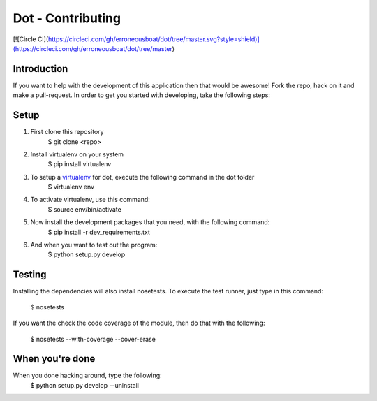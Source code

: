 ******************
Dot - Contributing
******************

[![Circle CI](https://circleci.com/gh/erroneousboat/dot/tree/master.svg?style=shield)](https://circleci.com/gh/erroneousboat/dot/tree/master)

Introduction
============
If you want to help with the development of this application then that would be
awesome! Fork the repo, hack on it and make a pull-request. In order to get you
started with developing, take the following steps:

Setup
=====
1. First clone this repository
    $ git clone <repo>

2. Install virtualenv on your system
    $ pip install virtualenv

3. To setup a `virtualenv <https://pypi.python.org/pypi/virtualenv>`_ for dot, execute the following command in the dot folder
    $ virtualenv env

4. To activate virtualenv, use this command:
    $ source env/bin/activate

5. Now install the development packages that you need, with the following command:
    $ pip install -r dev_requirements.txt

6. And when you want to test out the program: 
    $ python setup.py develop

Testing
=======
Installing the dependencies will also install nosetests. To execute the test
runner, just type in this command:
    $ nosetests

If you want the check the code coverage of the module, then do that with the 
following:
    $ nosetests --with-coverage --cover-erase

When you're done
================

When you done hacking around, type the following:
    $ python setup.py develop --uninstall
